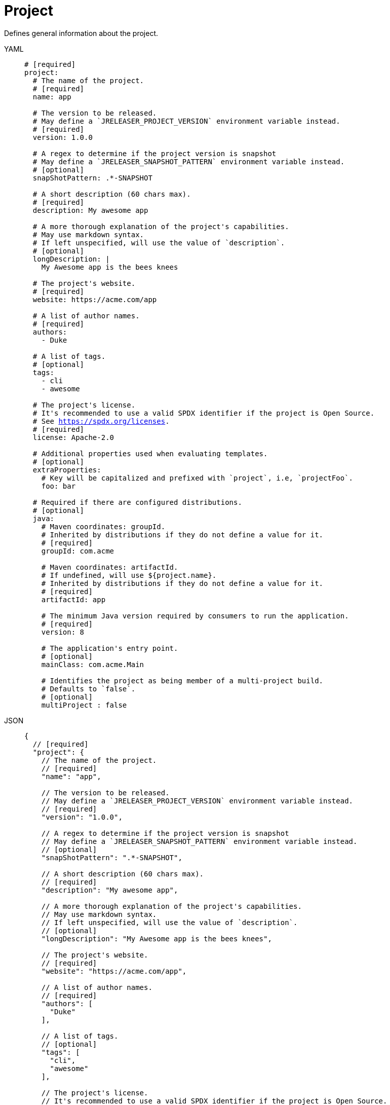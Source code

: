 = Project

Defines general information about the project.

[tabs]
====
YAML::
+
[source,yaml]
[subs="+macros"]
----
# [required]
project:
  # The name of the project.
  # [required]
  name: app

  # The version to be released.
  # May define a `JRELEASER_PROJECT_VERSION` environment variable instead.
  # [required]
  version: 1.0.0

  # A regex to determine if the project version is snapshot
  # May define a `JRELEASER_SNAPSHOT_PATTERN` environment variable instead.
  # [optional]
  snapShotPattern: .*-SNAPSHOT

  # A short description (60 chars max).
  # [required]
  description: My awesome app

  # A more thorough explanation of the project's capabilities.
  # May use markdown syntax.
  # If left unspecified, will use the value of `description`.
  # [optional]
  longDescription: |
    My Awesome app is the bees knees

  # The project's website.
  # [required]
  website: pass:[https://acme.com/app]

  # A list of author names.
  # [required]
  authors:
    - Duke

  # A list of tags.
  # [optional]
  tags:
    - cli
    - awesome

  # The project's license.
  # It's recommended to use a valid SPDX identifier if the project is Open Source.
  # See link:https://spdx.org/licenses[].
  # [required]
  license: Apache-2.0

  # Additional properties used when evaluating templates.
  # [optional]
  extraProperties:
    # Key will be capitalized and prefixed with `project`, i.e, `projectFoo`.
    foo: bar

  # Required if there are configured distributions.
  # [optional]
  java:
    # Maven coordinates: groupId.
    # Inherited by distributions if they do not define a value for it.
    # [required]
    groupId: com.acme

    # Maven coordinates: artifactId.
    # If undefined, will use ${project.name}.
    # Inherited by distributions if they do not define a value for it.
    # [required]
    artifactId: app

    # The minimum Java version required by consumers to run the application.
    # [required]
    version: 8

    # The application's entry point.
    # [optional]
    mainClass: com.acme.Main

    # Identifies the project as being member of a multi-project build.
    # Defaults to `false`.
    # [optional]
    multiProject : false
----
JSON::
+
[source,json]
[subs="+macros"]
----
{
  // [required]
  "project": {
    // The name of the project.
    // [required]
    "name": "app",

    // The version to be released.
    // May define a `JRELEASER_PROJECT_VERSION` environment variable instead.
    // [required]
    "version": "1.0.0",

    // A regex to determine if the project version is snapshot
    // May define a `JRELEASER_SNAPSHOT_PATTERN` environment variable instead.
    // [optional]
    "snapShotPattern": ".*-SNAPSHOT",

    // A short description (60 chars max).
    // [required]
    "description": "My awesome app",

    // A more thorough explanation of the project's capabilities.
    // May use markdown syntax.
    // If left unspecified, will use the value of `description`.
    // [optional]
    "longDescription": "My Awesome app is the bees knees",

    // The project's website.
    // [required]
    "website": "pass:[https://acme.com/app]",

    // A list of author names.
    // [required]
    "authors": [
      "Duke"
    ],

    // A list of tags.
    // [optional]
    "tags": [
      "cli",
      "awesome"
    ],

    // The project's license.
    // It's recommended to use a valid SPDX identifier if the project is Open Source.
    // See link:https://spdx.org/licenses[].
    // [required]
    "license": "Apache-2.0",

    // Additional properties used when evaluating templates.
    // [optional]
    "extraProperties": {
      // Key will be capitalized and prefixed with `project`, i.e, `projectFoo`.
      "foo": "bar"
    },

    // Required if there are configured distributions.
    // [optional]
    "java": {
      // Maven coordinates: groupId.
      // Inherited by distributions if they do not define a value for it.
      // [required]
      "groupId": "com.acme",

      // Maven coordinates: artifactId.
      // If undefined, will use ${project.name}.
      // Inherited by distributions if they do not define a value for it.
      // [required]
      "artifactId": "app",

      // The minimum Java version required by consumers to run the application.
      // [required]
      "version": "8",

      // The application's entry point.
      // [optional]
      "mainClass": "com.acme.Main",

      // Identifies the project as being member of a multi-project build.
      // Defaults to `false`.
      // [optional]
      "multiProject": false
    }
  }
}
----
Maven::
+
[source,xml]
[subs="+macros,verbatim"]
----
<jreleaser>
  <!--
    required
  -->
  <project>
    <!--
      The name of the project.
      [required]
    -->
    <name>app</name>

    <!--
      The version to be released.
      If undefined, will use ${project.version} from Maven.
      May define a `JRELEASER_PROJECT_VERSION` environment variable instead.
      [required]
    -->
    <version>1.0.0</version>

    <!--
      A regex to determine if the project version is snapshot
      May define a `JRELEASER_SNAPSHOT_PATTERN` environment variable instead.
      [optional]
    -->
    <snapShotPattern>.*-SNAPSHOT</snapShotPattern>

    <!--
      A short description (60 chars max).
      If undefined, will use ${project.description} from Maven.
      [required]
    -->
    <description>My awesome app</description>

    <!--
      A more thorough explanation of the project's capabilities.
      May use markdown syntax.
      If left unspecified, will use the value of `description`.
      [optional]
    -->
    <longDescription>
      My Awesome app is the bees knees
    </longDescription>

    <!--
      The project's website.
      If undefined, will use ${project.url} from Maven.
      [required]
    -->
    <website>pass:[https://acme.com/app]</website>

    <!--
      A list of author names.
      If undefined, will use ${project.developers} from Maven, looking for
      matches of <role>author</role>
      [required]
    -->
    <authors>
      <author>Duke</author>
    </authors>

    <!--
      A list of tags.
      [optional]
    -->
    <tags>
      <tag>cli</tag>
      <tag>awesome</tag>
    </tags>

    <!--
      The project's license.
      If undefined, will use ${project.licenses} from Maven.
      It's recommended to use a valid SPDX identifier if the project is Open Source.
      See link:https://spdx.org/licenses[].
      [required]
    -->
    <license>Apache-2.0</license>

    <!--
      Additional properties used when evaluating templates.
      [optional]
    -->
    <extraProperties>
      <!--
        Key will be capitalized and prefixed with `project`, i.e, `projectFoo`.
      -->
      <foo>bar</foo>
    </extraProperties>

    <!--
      Required if there are configured distributions.
      [optional]
    -->
    <java>
      <!--
        Maven coordinates: groupId.
        Inherited by distributions if they do not define a value for it.
        If undefined, will use ${project.groupId} from Maven.
        [optional]
      -->
      <groupId>com.acme</groupId>

      <!--
        Maven coordinates: artifactId.
        Inherited by distributions if they do not define a value for it.
        If undefined, will use ${project.artifactId} from Maven.
        [optional]
      -->
      <artifactId>app</artifactId>

      <!--
        The minimum Java version required by consumers to run the application.
        If undefined, will determined by reading the following Maven properties:
         - maven.compiler.release
         - maven.compiler.target
         - maven.compiler.source
         - project.compilerRelease
         - System.getProperty("java.version")
        [optional]
      -->
      <version>8</version>

      <!--
        The application's entry point.
        [optional]
      -->
      <mainClass>com.acme.Main</mainClass>

      <!--
        Identifies the project as being member of a multi-project build.
        Defaults to `false`.
        [optional]
      -->
      <multiProject>false</multiProject>
    </java>  
  </project>
</jreleaser>
----
Gradle::
+
[source,groovy]
[subs="+macros"]
----
jreleaser {
  project {
    // The name of the project.
    // [required]
    name = 'app'

    // The version to be released.
    //  If undefined, will use ${project.version} from Gradle.
    // May define a `JRELEASER_PROJECT_VERSION` environment variable instead.
    // [required]
    version = '1.0.0'

    // A regex to determine if the project version is snapshot
    // May define a `JRELEASER_SNAPSHOT_PATTERN` environment variable instead.
    // [optional]
    snapShotPattern = '.*-SNAPSHOT'

    // A short description (60 chars max).
    // [required]
    description = 'My awesome app'

    // A more thorough explanation of the project's capabilities.
    // May use markdown syntax.
    // If left unspecified, will use the value of `description`.
    // [optional]
    longDescription = 'My Awesome app is the bees knees'

    // The project's website.
    // [required]
    website = 'pass:[https://acme.com/app]'

    // A list of author names.
    // [required]
    authors = ['Duke']

    // A list of tags.
    // [optional]
    tags = ['cli', 'awesome']

    // The project's license.
    // It's recommended to use a valid SPDX identifier if the project is Open Source.
    // See link:https://spdx.org/licenses[].
    // [required]
    license = 'Apache-2.0'

    // Additional properties used when evaluating templates.
    // Key will be capitalized and prefixed with `project`, i.e, `projectFoo`.
    // [optional]
    extraProperties.put('foo', 'bar')

    // Required if there are configured distributions.
    // [optional]
    java {
      // Maven coordinates: groupId.
      // Inherited by distributions if they do not define a value for it.
      // If undefined, will use ${project.group} from Gradle.
      // [optional]
      groupId = 'com.acme'

      // Maven coordinates: artifactId.
      // Inherited by distributions if they do not define a value for it.
      // If undefined, will use ${project.name} from Gradle.
      // [optional]
      artifactId = 'app'

      // The minimum Java version required by consumers to run the application.
      // If undefined, will determined by reading the following Gradle properties:
      //  - project.targetCompatibility
      //  - project.compilerRelease
      //  - JavaVersion.current()
      // [optional]
      version = '8'

      // The application's entry point.
      // [optional]
      mainClass = 'com.acme.Main'

      // Identifies the project as being member of a multi-project build.
      // Defaults to `false`.
      // If undefined, will be determine based on the Gradle setup.
      // [optional]
      multiProject = false
    }
  }
}
----
====

When the `link:https://kordamp.org/kordamp-gradle-plugins/[org.kordamp.gradle.project]` is
used in combination with Gradle then the following properties will be automatically mapped if
there were not defined in the `jreleaser` DSL block:

[%header, cols="<1,<1", width="100%"]
|===
| JReleaser   | Kordamp
| description | config.info.description
| website     | config.info.links.website
| authors     | config.info.authors
| tags        | config.info.tags
| license     | config.info.licenses
|===
